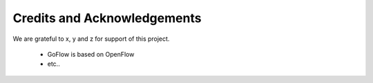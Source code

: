 .. rst3: filename: credits.rst

.. _credits:

==============================
Credits and Acknowledgements
==============================




We are grateful to x, y and z for support of this project.

    * GoFlow is based on OpenFlow
    
    * etc..

